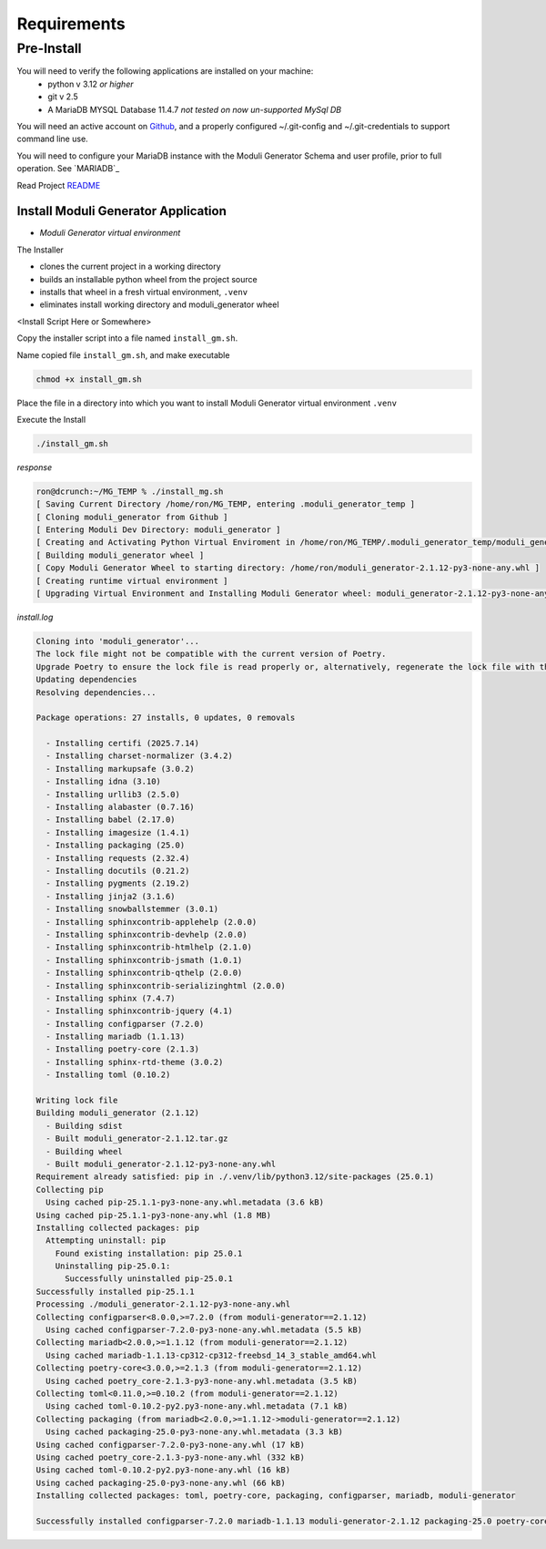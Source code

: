 ============
Requirements
============

Pre-Install
-----------

You will need to verify the following applications are installed on your machine:
    - python v 3.12 *or higher*
    - git v 2.5
    - A MariaDB MYSQL Database 11.4.7 *not tested on now un-supported MySql DB*

You will need an active account on `Github <https://github.com/beckerwilliams/moduli_generator>`_, and a properly configured ~/.git-config and ~/.git-credentials to support command line use.

You will need to configure your MariaDB instance with the Moduli Generator Schema and user profile, prior to full operation. See `MARIADB`_

Read Project `README <https://github.com/beckerwilliams/moduli_generator/blob/main/README.rst>`_





Install Moduli Generator Application
~~~~~~~~~~~~~~~~~~~~~~~~~~~~~~~~~~~~

- *Moduli Generator virtual environment*

The Installer

* clones the current project in a working directory
* builds an installable python wheel from the project source
* installs that wheel in a fresh virtual environment, ``.venv``
* eliminates install working directory and moduli_generator wheel

<Install Script Here or Somewhere>

Copy the installer script into a file named ``install_gm.sh``.

Name copied file ``install_gm.sh``, and make executable

.. code-block::

    chmod +x install_gm.sh

Place the file in a directory into which you want to install Moduli Generator virtual environment ``.venv``


Execute the Install

.. code-block::

    ./install_gm.sh

*response*

.. code-block::

    ron@dcrunch:~/MG_TEMP % ./install_mg.sh
    [ Saving Current Directory /home/ron/MG_TEMP, entering .moduli_generator_temp ]
    [ Cloning moduli_generator from Github ]
    [ Entering Moduli Dev Directory: moduli_generator ]
    [ Creating and Activating Python Virtual Enviroment in /home/ron/MG_TEMP/.moduli_generator_temp/moduli_generator ]
    [ Building moduli_generator wheel ]
    [ Copy Moduli Generator Wheel to starting directory: /home/ron/moduli_generator-2.1.12-py3-none-any.whl ]
    [ Creating runtime virtual environment ]
    [ Upgrading Virtual Environment and Installing Moduli Generator wheel: moduli_generator-2.1.12-py3-none-any.whl ]

*install.log*

.. code-block::

    Cloning into 'moduli_generator'...
    The lock file might not be compatible with the current version of Poetry.
    Upgrade Poetry to ensure the lock file is read properly or, alternatively, regenerate the lock file with the `poetry lock` command.
    Updating dependencies
    Resolving dependencies...

    Package operations: 27 installs, 0 updates, 0 removals

      - Installing certifi (2025.7.14)
      - Installing charset-normalizer (3.4.2)
      - Installing markupsafe (3.0.2)
      - Installing idna (3.10)
      - Installing urllib3 (2.5.0)
      - Installing alabaster (0.7.16)
      - Installing babel (2.17.0)
      - Installing imagesize (1.4.1)
      - Installing packaging (25.0)
      - Installing requests (2.32.4)
      - Installing docutils (0.21.2)
      - Installing pygments (2.19.2)
      - Installing jinja2 (3.1.6)
      - Installing snowballstemmer (3.0.1)
      - Installing sphinxcontrib-applehelp (2.0.0)
      - Installing sphinxcontrib-devhelp (2.0.0)
      - Installing sphinxcontrib-htmlhelp (2.1.0)
      - Installing sphinxcontrib-jsmath (1.0.1)
      - Installing sphinxcontrib-qthelp (2.0.0)
      - Installing sphinxcontrib-serializinghtml (2.0.0)
      - Installing sphinx (7.4.7)
      - Installing sphinxcontrib-jquery (4.1)
      - Installing configparser (7.2.0)
      - Installing mariadb (1.1.13)
      - Installing poetry-core (2.1.3)
      - Installing sphinx-rtd-theme (3.0.2)
      - Installing toml (0.10.2)

    Writing lock file
    Building moduli_generator (2.1.12)
      - Building sdist
      - Built moduli_generator-2.1.12.tar.gz
      - Building wheel
      - Built moduli_generator-2.1.12-py3-none-any.whl
    Requirement already satisfied: pip in ./.venv/lib/python3.12/site-packages (25.0.1)
    Collecting pip
      Using cached pip-25.1.1-py3-none-any.whl.metadata (3.6 kB)
    Using cached pip-25.1.1-py3-none-any.whl (1.8 MB)
    Installing collected packages: pip
      Attempting uninstall: pip
        Found existing installation: pip 25.0.1
        Uninstalling pip-25.0.1:
          Successfully uninstalled pip-25.0.1
    Successfully installed pip-25.1.1
    Processing ./moduli_generator-2.1.12-py3-none-any.whl
    Collecting configparser<8.0.0,>=7.2.0 (from moduli-generator==2.1.12)
      Using cached configparser-7.2.0-py3-none-any.whl.metadata (5.5 kB)
    Collecting mariadb<2.0.0,>=1.1.12 (from moduli-generator==2.1.12)
      Using cached mariadb-1.1.13-cp312-cp312-freebsd_14_3_stable_amd64.whl
    Collecting poetry-core<3.0.0,>=2.1.3 (from moduli-generator==2.1.12)
      Using cached poetry_core-2.1.3-py3-none-any.whl.metadata (3.5 kB)
    Collecting toml<0.11.0,>=0.10.2 (from moduli-generator==2.1.12)
      Using cached toml-0.10.2-py2.py3-none-any.whl.metadata (7.1 kB)
    Collecting packaging (from mariadb<2.0.0,>=1.1.12->moduli-generator==2.1.12)
      Using cached packaging-25.0-py3-none-any.whl.metadata (3.3 kB)
    Using cached configparser-7.2.0-py3-none-any.whl (17 kB)
    Using cached poetry_core-2.1.3-py3-none-any.whl (332 kB)
    Using cached toml-0.10.2-py2.py3-none-any.whl (16 kB)
    Using cached packaging-25.0-py3-none-any.whl (66 kB)
    Installing collected packages: toml, poetry-core, packaging, configparser, mariadb, moduli-generator

    Successfully installed configparser-7.2.0 mariadb-1.1.13 moduli-generator-2.1.12 packaging-25.0 poetry-core-2.1.3 toml-0.10.2


